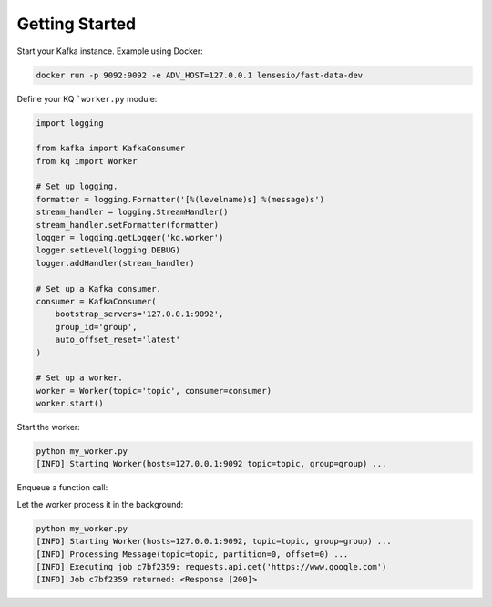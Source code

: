 Getting Started
---------------

Start your Kafka instance. Example using Docker:

.. code-block:: bash

    docker run -p 9092:9092 -e ADV_HOST=127.0.0.1 lensesio/fast-data-dev

Define your KQ ```worker.py`` module:

.. code-block:: python

    import logging

    from kafka import KafkaConsumer
    from kq import Worker

    # Set up logging.
    formatter = logging.Formatter('[%(levelname)s] %(message)s')
    stream_handler = logging.StreamHandler()
    stream_handler.setFormatter(formatter)
    logger = logging.getLogger('kq.worker')
    logger.setLevel(logging.DEBUG)
    logger.addHandler(stream_handler)

    # Set up a Kafka consumer.
    consumer = KafkaConsumer(
        bootstrap_servers='127.0.0.1:9092',
        group_id='group',
        auto_offset_reset='latest'
    )

    # Set up a worker.
    worker = Worker(topic='topic', consumer=consumer)
    worker.start()

Start the worker:

.. code-block:: bash

    python my_worker.py
    [INFO] Starting Worker(hosts=127.0.0.1:9092 topic=topic, group=group) ...

Enqueue a function call:

.. testcode::

    import requests

    from kafka import KafkaProducer
    from kq import Queue

    # Set up a Kafka producer.
    producer = KafkaProducer(bootstrap_servers='127.0.0.1:9092')

    # Set up a queue.
    queue = Queue(topic='topic', producer=producer)

    # Enqueue a function call.
    job = queue.enqueue(requests.get, 'https://google.com')

    # You can also specify the job timeout, Kafka message key and partition.
    job = queue.using(timeout=5, key=b'foo', partition=0).enqueue(requests.get, 'https://google.com')

Let the worker process it in the background:

.. code-block:: bash

    python my_worker.py
    [INFO] Starting Worker(hosts=127.0.0.1:9092, topic=topic, group=group) ...
    [INFO] Processing Message(topic=topic, partition=0, offset=0) ...
    [INFO] Executing job c7bf2359: requests.api.get('https://www.google.com')
    [INFO] Job c7bf2359 returned: <Response [200]>
